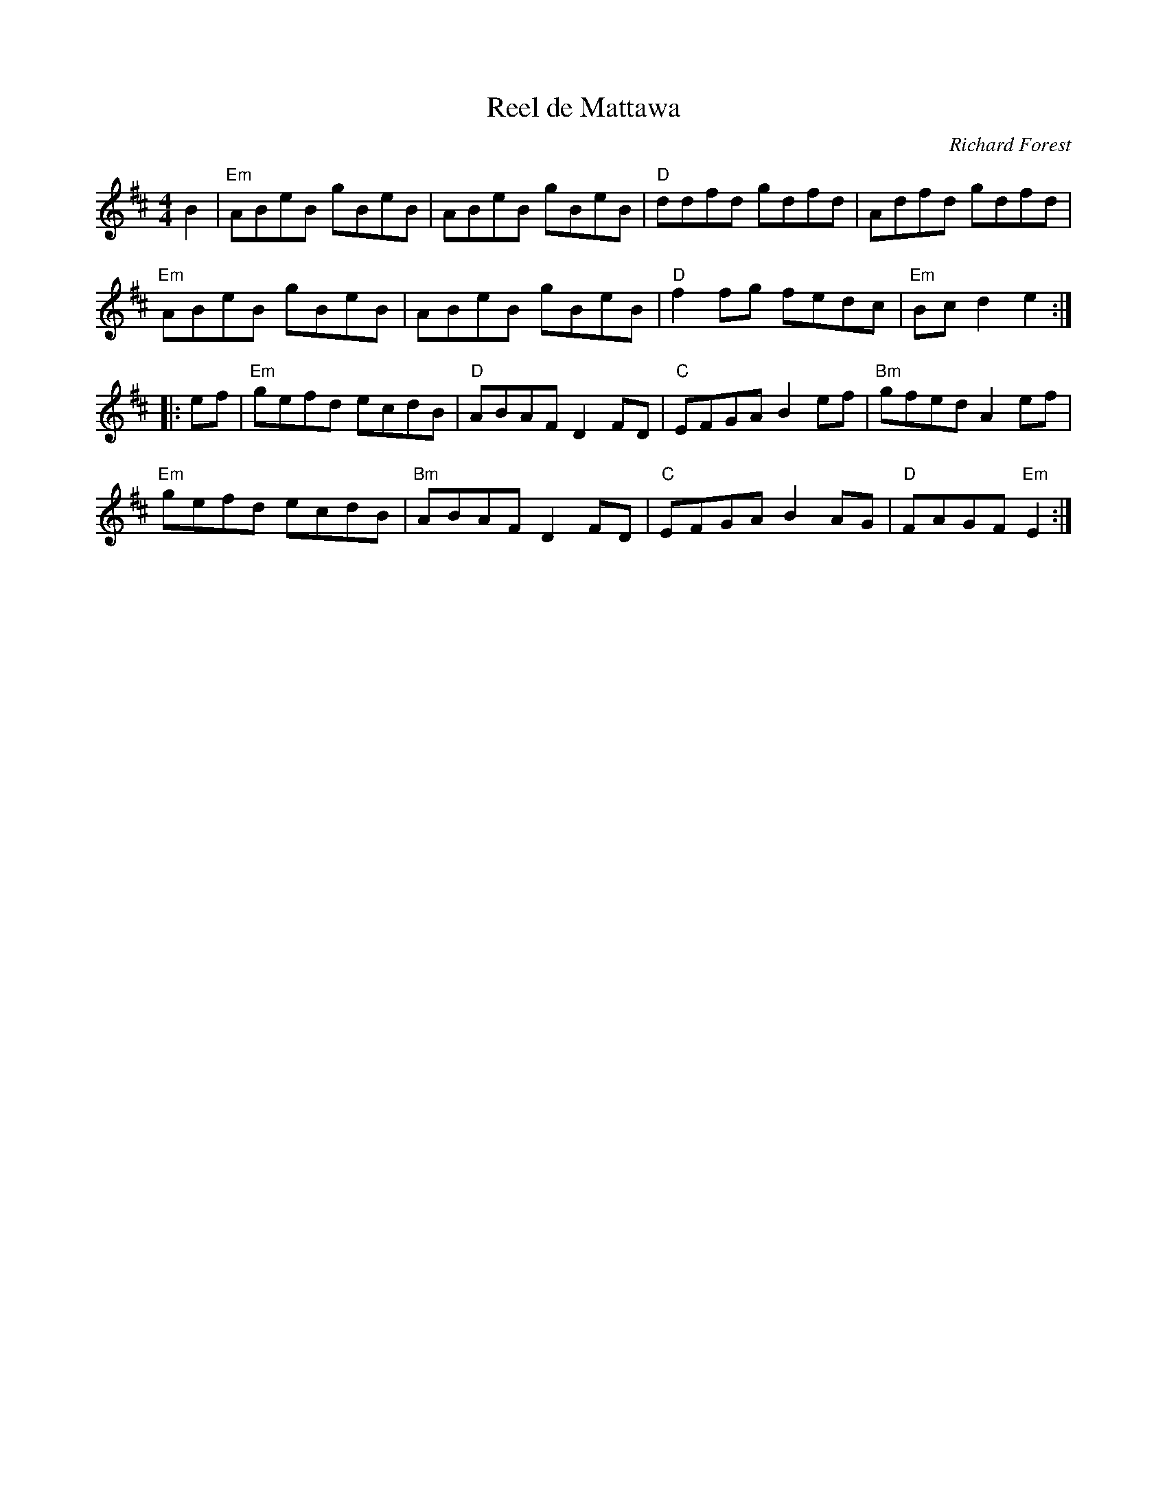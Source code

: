 X: 566
T: Reel de Mattawa
C: Richard Forest
R: reel
Z: 2011 John Chambers <jc:trillian.mit.edu>
B: Fiddle Hell 2020 Quebec Jam handout
M: 4/4
L: 1/8
K: Edor
B2 |\
"Em"ABeB gBeB | ABeB gBeB | "D"ddfd gdfd | Adfd gdfd |
"Em"ABeB gBeB | ABeB gBeB | "D"f2fg fedc | "Em"Bcd2 e2 :|
|: ef |\
"Em"gefd ecdB | "D"ABAF D2FD | "C"EFGA B2ef | "Bm"gfed A2ef |
"Em"gefd ecdB | "Bm"ABAF D2FD | "C"EFGA B2AG | "D"FAGF "Em"E2 :|
